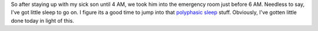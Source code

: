 So after staying up with my sick son until 4 AM, we took him into the
emergency room just before 6 AM. Needless to say, I've got little sleep
to go on. I figure its a good time to jump into that `polyphasic
sleep <http://en.wikipedia.org/wiki/Polyphasic_sleep>`__ stuff.
Obviously, I've gotten little done today in light of this.


